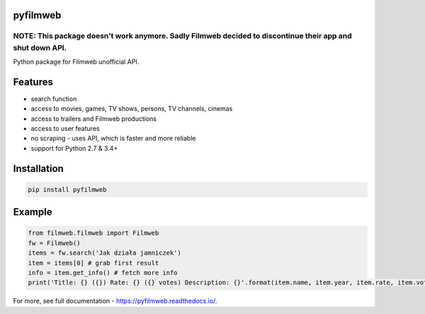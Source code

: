 =========
pyfilmweb
=========
.. image:: https://readthedocs.org/projects/pyfilmweb/badge/
    :target: https://pyfilmweb.readthedocs.org/
    :alt: Documentation Status

______
**NOTE: This package doesn't work anymore.** Sadly Filmweb decided to discontinue their app and shut down API.
______

Python package for Filmweb unofficial API.

========
Features
========
* search function
* access to movies, games, TV shows, persons, TV channels, cinemas
* access to trailers and Filmweb productions
* access to user features
* no scraping - uses API, which is faster and more reliable
* support for Python 2.7 & 3.4+

============
Installation
============
.. code::

  pip install pyfilmweb


=======
Example
=======
.. code:: python

  from filmweb.filmweb import Filmweb
  fw = Filmweb()
  items = fw.search('Jak działa jamniczek')
  item = items[0] # grab first result
  info = item.get_info() # fetch more info
  print('Title: {} ({}) Rate: {} ({} votes) Description: {}'.format(item.name, item.year, item.rate, item.votes, info['description_short']))


For more, see full documentation - https://pyfilmweb.readthedocs.io/.
